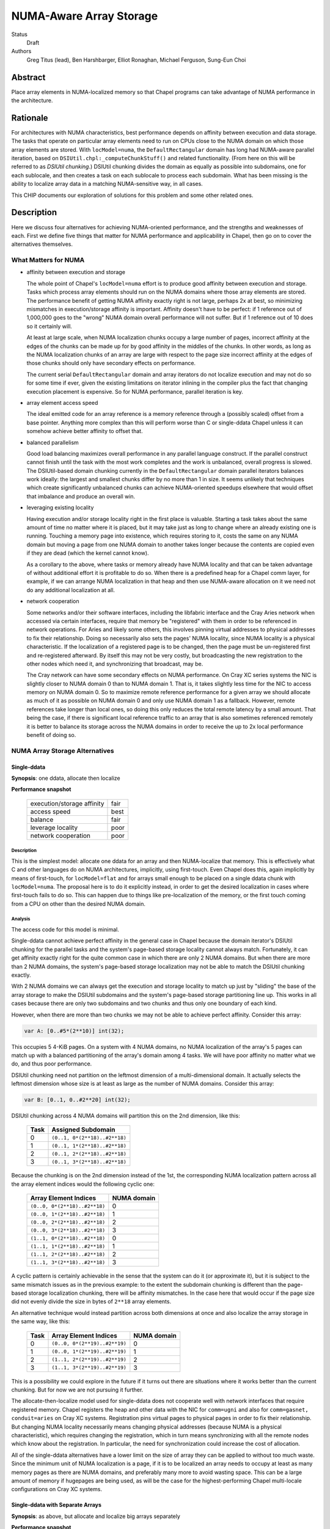 NUMA-Aware Array Storage
========================

Status
  Draft

Authors
  Greg Titus (lead),
  Ben Harshbarger,
  Elliot Ronaghan,
  Michael Ferguson,
  Sung-Eun Choi

Abstract
--------

Place array elements in NUMA-localized memory so that Chapel programs
can take advantage of NUMA performance in the architecture.

Rationale
---------

For architectures with NUMA characteristics, best performance depends on
affinity between execution and data storage.  The tasks that operate on
particular array elements need to run on CPUs close to the NUMA domain
on which those array elements are stored.  With ``locModel=numa``, the
``DefaultRectangular`` domain has long had NUMA-aware parallel
iteration, based on ``DSIUtil.chpl:_computeChunkStuff()`` and related
functionality.  (From here on this will be referred to as *DSIUtil
chunking*.)  DSIUtil chunking divides the domain as equally as possible
into subdomains, one for each sublocale, and then creates a task on each
sublocale to process each subdomain.  What has been missing is the ability
to localize array data in a matching NUMA-sensitive way, in all cases.

This CHIP documents our exploration of solutions for this problem and
some other related ones.


Description
-----------

Here we discuss four alternatives for achieving NUMA-oriented
performance, and the strengths and weaknesses of each.  First we define
five things that matter for NUMA performance and applicability in
Chapel, then go on to cover the alternatives themselves.


What Matters for NUMA
`````````````````````

* affinity between execution and storage

  The whole point of Chapel's ``locModel=numa`` effort is to produce
  good affinity between execution and storage.  Tasks which process
  array elements should run on the NUMA domains where those array
  elements are stored.  The performance benefit of getting NUMA affinity
  exactly right is not large, perhaps 2x at best, so minimizing
  mismatches in execution/storage affinity is important.  Affinity
  doesn't have to be perfect: if 1 reference out of 1,000,000 goes to
  the "wrong" NUMA domain overall performance will not suffer.  But if 1
  reference out of 10 does so it certainly will.

  At least at large scale, when NUMA localization chunks occupy a large
  number of pages, incorrect affinity at the edges of the chunks can be
  made up for by good affinity in the middles of the chunks.  In other
  words, as long as the NUMA localization chunks of an array are large
  with respect to the page size incorrect affinity at the edges of those
  chunks should only have secondary effects on performance.

  The current serial ``DefaultRectangular`` domain and array iterators
  do not localize execution and may not do so for some time if ever,
  given the existing limitations on iterator inlining in the compiler
  plus the fact that changing execution placement is expensive.  So for
  NUMA performance, parallel iteration is key.

* array element access speed

  The ideal emitted code for an array reference is a memory reference
  through a (possibly scaled) offset from a base pointer.  Anything more
  complex than this will perform worse than C or single-ddata Chapel
  unless it can somehow achieve better affinity to offset that.

* balanced parallelism

  Good load balancing maximizes overall performance in any parallel
  language construct.  If the parallel construct cannot finish until the
  task with the most work completes and the work is unbalanced, overall
  progress is slowed.  The DSIUtil-based domain chunking currently in
  the ``DefaultRectangular`` domain parallel iterators balances work
  ideally: the largest and smallest chunks differ by no more than 1 in
  size.  It seems unlikely that techniques which create significantly
  unbalanced chunks can achieve NUMA-oriented speedups elsewhere that
  would offset that imbalance and produce an overall win.

* leveraging existing locality

  Having execution and/or storage locality right in the first place is
  valuable.  Starting a task takes about the same amount of time no
  matter where it is placed, but it may take just as long to change
  where an already existing one is running.  Touching a memory page into
  existence, which requires storing to it, costs the same on
  any NUMA domain but moving a page from one NUMA domain to another
  takes longer because the contents are copied even if they are
  dead (which the kernel cannot know).

  As a corollary to the above, where tasks or memory already have NUMA
  locality and that can be taken advantage of without additional effort
  it is profitable to do so.  When there is a predefined heap for a
  Chapel comm layer, for example, if we can arrange NUMA localization in
  that heap and then use NUMA-aware allocation on it we need not do any
  additional localization at all.

* network cooperation

  Some networks and/or their software interfaces, including the
  libfabric interface and the Cray Aries network when accessed via
  certain interfaces, require that memory be "registered" with them in
  order to be referenced in network operations.  For Aries and likely
  some others, this involves pinning virtual addresses to physical
  addresses to fix their relationship.  Doing so necessarily also sets
  the pages' NUMA locality, since NUMA locality is a physical
  characteristic.  If the localization of a registered page is to be
  changed, then the page must be un-registered first and re-registered
  afterward.  By itself this may not be very costly, but broadcasting
  the new registration to the other nodes which need it, and
  synchronizing that broadcast, may be.

  The Cray network can have some secondary effects on NUMA performance.
  On Cray XC series systems the NIC is slightly closer to NUMA domain 0
  than to NUMA domain 1.  That is, it takes slightly less time for the
  NIC to access memory on NUMA domain 0.  So to maximize remote
  reference performance for a given array we should allocate as much of
  it as possible on NUMA domain 0 and only use NUMA domain 1 as a
  fallback.  However, remote references take longer than local ones, so
  doing this only reduces the total remote latency by a small amount.
  That being the case, if there is significant local reference traffic
  to an array that is also sometimes referenced remotely it is better to
  balance its storage across the NUMA domains in order to receive the up
  to 2x local performance benefit of doing so.


NUMA Array Storage Alternatives
```````````````````````````````


Single-ddata
''''''''''''

**Synopsis**: one ddata, allocate then localize

**Performance snapshot**

    ==========================  ====
    execution/storage affinity  fair
    access speed                best
    balance                     fair
    leverage locality           poor
    network cooperation         poor
    ==========================  ====


Description
...........

This is the simplest model: allocate one ddata for an array and then
NUMA-localize that memory.  This is effectively what C and other
languages do on NUMA architectures, implicitly, using first-touch.  Even
Chapel does this, again implicitly by means of first-touch, for
``locModel=flat`` and for arrays small enough to be placed on a single
ddata chunk with ``locModel=numa``.  The proposal here is to do it
explicitly instead, in order to get the desired localization in cases
where first-touch fails to do so.  This can happen due to things like
pre-localization of the memory, or the first touch coming from a CPU on
other than the desired NUMA domain.


Analysis
........

The access code for this model is minimal.

Single-ddata cannot achieve perfect affinity in the general case in
Chapel because the domain iterator's DSIUtil chunking for the parallel
tasks and the system's page-based storage locality cannot always match.
Fortunately, it can get affinity exactly right for the quite common case
in which there are only 2 NUMA domains.  But when there are more than 2
NUMA domains, the system's page-based storage localization may not be
able to match the DSIUtil chunking exactly.

With 2 NUMA domains we can always get the execution and storage locality
to match up just by "sliding" the base of the array storage to make the
DSIUtil subdomains and the system's page-based storage partitioning line
up.  This works in all cases because there are only two subdomains and
two chunks and thus only one boundary of each kind.

However, when there are more than two chunks we may not be able to
achieve perfect affinity.  Consider this array:

.. code-block:: chapel

   var A: [0..#5*(2**10)] int(32);

This occupies 5 4-KiB pages.  On a system with 4 NUMA domains, no NUMA
localization of the array's 5 pages can match up with a balanced
partitioning of the array's domain among 4 tasks.  We will have poor
affinity no matter what we do, and thus poor performance.

DSIUtil chunking need not partition on the leftmost dimension of a
multi-dimensional domain.  It actually selects the leftmost dimension
whose size is at least as large as the number of NUMA domains.  Consider
this array:

.. code-block:: chapel

   var B: [0..1, 0..#2**20] int(32);

DSIUtil chunking across 4 NUMA domains will partition this on the 2nd
dimension, like this:

    ====  =============================
    Task  Assigned Subdomain
    ====  =============================
    0     ``(0..1, 0*(2**18)..#2**18)``
    1     ``(0..1, 1*(2**18)..#2**18)``
    2     ``(0..1, 2*(2**18)..#2**18)``
    3     ``(0..1, 3*(2**18)..#2**18)``
    ====  =============================

Because the chunking is on the 2nd dimension instead of the 1st, the
corresponding NUMA localization pattern across all the array element
indices would the following cyclic one:

    =============================  ===========
    Array Element Indices          NUMA domain
    =============================  ===========
    ``(0..0, 0*(2**18)..#2**18)``  0
    ``(0..0, 1*(2**18)..#2**18)``  1
    ``(0..0, 2*(2**18)..#2**18)``  2
    ``(0..0, 3*(2**18)..#2**18)``  3
    ``(1..1, 0*(2**18)..#2**18)``  0
    ``(1..1, 1*(2**18)..#2**18)``  1
    ``(1..1, 2*(2**18)..#2**18)``  2
    ``(1..1, 3*(2**18)..#2**18)``  3
    =============================  ===========

A cyclic pattern is certainly achievable in the sense that the system
can do it (or approximate it), but it is subject to the same mismatch
issues as in the previous example: to the extent the subdomain chunking
is different than the page-based storage localization chunking, there
will be affinity mismatches.  In the case here that would occur if the
page size did not evenly divide the size in bytes of ``2**18`` array
elements.

An alternative technique would instead partition across both dimensions
at once and also localize the array storage in the same way, like this:

    ====  =============================  ===========
    Task  Array Element Indices          NUMA domain
    ====  =============================  ===========
    0     ``(0..0, 0*(2**19)..#2**19)``  0
    1     ``(0..0, 1*(2**19)..#2**19)``  1
    2     ``(1..1, 2*(2**19)..#2**19)``  2
    3     ``(1..1, 3*(2**19)..#2**19)``  3
    ====  =============================  ===========

This is a possibility we could explore in the future if it turns out
there are situations where it works better than the current chunking.
But for now we are not pursuing it further.

The allocate-then-localize model used for single-ddata does not
cooperate well with network interfaces that require registered memory.
Chapel registers the heap and other data with the NIC for ``comm=ugni``
and also for ``comm=gasnet, conduit=aries`` on Cray XC systems.
Registration pins virtual pages to physical pages in order to fix their
relationship.  But changing NUMA locality necessarily means changing
physical addresses (because NUMA is a physical characteristic), which
requires changing the registration, which in turn means synchronizing
with all the remote nodes which know about the registration.  In
particular, the need for synchronization could increase the cost of
allocation.

All of the single-ddata alternatives have a lower limit on the size of
array they can be applied to without too much waste.  Since the minimum
unit of NUMA localization is a page, if it is to be localized an array
needs to occupy at least as many memory pages as there are NUMA domains,
and preferably many more to avoid wasting space.  This can be a large
amount of memory if hugepages are being used, as will be the case for
the highest-performing Chapel multi-locale configurations on Cray XC
systems.


Single-ddata with Separate Arrays
'''''''''''''''''''''''''''''''''

**Synopsis**: as above, but allocate and localize big arrays separately

**Performance snapshot**

    ==========================  ====
    execution/storage affinity  fair
    access speed                best
    balance                     fair
    leverage locality           fair
    network cooperation         fair
    ==========================  ====


Description
...........

The most serious failing of the ordinary single-ddata model is its poor
cooperation with NIC-registered memory, whether or not that memory has
NUMA locality.  This can be improved by adopting an idea described
during the discussions leading up to this document.  That is to allocate
NUMA-localized arrays individually from memory outside any existing NIC
registration, and do the localization, registration, and registration
broadcast to remote nodes after allocating.  This would avoid the
re-registration problem created if we allocated from NIC-registered
memory and then wanted to change its locality.


Analysis
........

We would not necessarily need to invalidate such array registrations
when the arrays were freed, because references to freed arrays are
nonconforming in Chapel.  We would nevertheless need to invalidate such
a registration if, after one array had been allocated and freed, a later
allocation happened to overlap the same storage.  We would have to
ensure that any other node referencing the new array had received the
new registration before doing so.  This is no problem technically: the
allocating node can broadcast the new registration info and wait for
acknowledgment from all remotes before continuing.  But it does mean a
one-to-all round-trip communication at allocation and registration time,
or even effectively all-to-all communication if all nodes are behaving
in synchrony.  The impact on overall application performance would
depend on how often such updates were needed.

A brief search for applications or mini-apps which allocate and free
many NUMA-sensitive arrays turned up one that looks like this:

.. code-block:: chapel

    for layer in 1..numLayers {
       var curLayer: [0..#nextLayer.size] node;
       curLayer = nextLayer;
       resize(nextLayer, n);

       // I *think* this could be converted to a forall with some effort
       for v in curLayer {
           var idx: int = complicatedExpensiveComputation(v);
           nextLayer[idx] = someValue;
       }
    }

This is a start, but note that if either the for-stmt here cannot be
converted to a forall-stmt or ``complicatedExpensiveComputation()``
really is as expensive as its name implies then the ``nextLayer``
references in the loop kernel may not actually be particularly
NUMA-sensitive, in that the performance will be driven by other things
and whether the NUMA affinity is right or wrong will not make much
difference.  But for now this is all we have seen that might be affected
by the cost of array-by-array registration as described here.

If no such applications exist the performance concerns would be reduced
but not eliminated, because there would still be the need for dynamic
registration and broadcast as arrays were created.


Current Status
..............

Single-ddata with separate arrays is currently implemented in cases
where ``CHPL_COMM=ugni``, ``CHPL_MEM=jemalloc``, and hugepages are
present.  This includes the default configurations on Cray XC systems,
where memory needs to be registered with the Aries NIC.  Only arrays
that occupy at least 2 hugepages worth of memory are allocated
separately.  The array memory is not registered until after it has been
initialized, so it has appropriate NUMA locality via first touch.  This
is independent of the locale model, so the ``flat`` locale model gains
as much from it as ``numa`` does.

Arrays smaller than 2 hugepages in this configuration, and all arrays in
all other configurations, still come out of the general heap.

We have seen some performance degradations with this technique that we
believe are due to the overhead of dealing with large tables (on the
order of 100 elements) of registered memory regions, whether updating
them, searching them, or broadcasting updates to them.  An example is
the ``ISx`` benchmark run on compute nodes with many (>=24) processor
cores.  Among other things it creates a task per core and multiple
arrays large enough to be separately allocated and registered in each of
those tasks, so the all of these arrays need to be registered and
broadcast across all the nodes.

There is a Chapel issue_ that tracks improvements for separate array
allocation.

.. _issue: https://github.com/chapel-lang/chapel/issues/6949


Single-ddata with Cyclic Localization
'''''''''''''''''''''''''''''''''''''

**Synopsis**: one ddata, block-cyclic memory localization

**Performance snapshot**

    ==========================  ==========
    execution/storage affinity  fair?
    access speed                best/good?
    balance                     fair?
    leverage locality           fair?
    network cooperation         fair?
    ==========================  ==========


Description
...........

Like single-ddata with separate arrays, this is aimed at solving the
re-registration problem for NIC-registered memory while retaining the
benefits of single-ddata for local references.  As currently envisioned,
it involves registering a large heap with the NIC, as is currently done
with ``comm=ugni`` and ``comm=gasnet, conduit=aries``.  Balanced blocks
of that heap would be localized to the NUMA domains, as is expected for
multi-ddata with a NIC-registered heap.  With 2 NUMA domains, the
localized halves of the NIC-registered heap might be called *nic0* and
*nic1*.  Then, the physical hugepages of *nic0* and *nic1* would be
re-mapped into another region called, say, *cyclicnuma*, such that
*cyclicnuma* was contiguous in virtual addresses but composed of pages
or blocks of pages with alternating NUMA locality (thus "cyclic NUMA").
Arrays would be allocated out of *cyclicnuma* and the program code would
use those addresses to access them.  But at a low level, probably in the
comm layer(s), references to *cyclicnuma* region addresses in NIC
transactions would be page-translated to the corresponding *nic0*/*nic1*
addresses on the owning nodes, so that the NICs would see virtual
addresses in the ranges that had been registered with them.

This idea was only recently proposed and is still in flux.


Analysis
........

The goal here is to allow allocating single array ddatas with desired
locality while also avoiding the need for re-registration.  But there
are a number of outstanding issues that prevent good analysis.  For
example, each different desired NUMA localization chunk size would seem
to need its own *cyclicnuma* region.  How would allocation figure out
what memory was allocated or free when doing new allocations?  Would the
double-mapping (or more) create any memory coherency issues?

Local access with this technique should be as simple and thus as fast as
with single-ddata.  Remote access, or actually any access by the NIC
itself such as the local store of the result of a remote GET, would
require the additional page translation operation in the comm layer and
thus be slightly slower.

It would appear that this design has at least some of the same issues
with mismatches between DSIUtil subdomain partitioning and page-based
array storage chunking as is the case for regular single-ddata.

For now this awaits more design work.


Multi-ddata
'''''''''''

**Synopsis**: multiple ddatas, individually localized

**Performance snapshot**

    ==========================  ========
    execution/storage affinity  best
    access speed                bad/fair
    balance                     best
    leverage locality           good
    network cooperation         good
    ==========================  ========


Description
...........

Multi-ddata differs from the other techniques in that it allocates
multiple ddatas, one localized to each NUMA domain, and stores array
elements on those ddata chunks in the same DSIUtil-based way that the
``DefaultRectangular`` domain's iterators create partitioning
subdomains.


Analysis
........

On the positive side, multi-ddata can always get data localization and
execution/storage affinity right at a reasonable cost, and load-balance
well.  Assuming we can get NUMA awareness in NIC-registered heaps and
NUMA-aware allocation, both of which build in a straightforward way on
NUMA page-placement syscalls which are also needed for localizing
single-ddata arrays, localization and affinity follow quite simply.

If it needs to get more than one ddata chunk, multi-ddata takes longer
to allocate space for an array than single-ddata does.  But on the other
hand it can take advantage of memory that is already localized and also
memory that is already NIC-registered, when those are available.

What multi-ddata lacks most is access performance.  Array element
accesses are slow due to extra computations and extra loads of the
metadata fields used in those computations.  For one thing, computing a
chunk index from an array index requires doing a divide, effectively.
This could be sped up significantly by doing an integer multiply by the
reciprocal instead, or even a right-shift for power-of-two divisors.
The ddatas and other per-chunk information are themselves currently
stored as a ddata of records, which could be a tuple of records at a
fair saving at array creation time.  And there are some other small
optimizations that could be made in the access code.  Nevertheless while
the multi-ddata access code could be faster than it is now, it will not
ever be as simple or fast as plain base-plus-offset addressing.  At
least with all the addressing exposed, getting within something like 3x
of single-ddata for single-dimensional arrays is probably the best we
can hope for.  For multi-dimensional arrays we can probably get closer
just because multi-dimensional addressing is more complicated and
multi-ddata only adds a fixed cost, but the effect will always be
noticeable.

This does not mean that multi-ddata necessarily has bad performance
overall.  Single-ddata only performs much better when the multi-ddata
access cost is exposed.  The worst situation from a usability standpoint
is probably parallel iteration over an array's domain, not zippered with
iteration over the array itself.  Here the full cost of the array access
is in the kernel loop and the performance is quite bad.  But where the
multi-ddata access computation is not exposed, for example in parallel
iteration over the array, multi-ddata performs well.

The multi-ddata technique does not necessarily have the array size lower
limit issue that applies to all the single-ddata alternatives.  At least
if the allocation comes from an already-localized memory pool, as could
be the case with a NUMA-aware allocator, there is no effective lower
limit on the array size.


Current Status
..............

In the 1.15 release, storage for ``DefaultRectangularArr`` arrays used
the multi-ddata technique under the ``numa`` locale model.  However, the
resulting performance loss in the cases described above caused us to
disable multi-ddata soon afterward.  We have not been able to come up
with way to overcome the performance problems or even a straightforward
way for programmers to use multi-ddata only where it performs well, so
we expect to actually remove the disabled multi-ddata support in the
future.


Other Techniques
''''''''''''''''

Here we briefly discuss a couple of other techniques for handling NUMA
architectures in Chapel.  These came up in conversations but for various
reasons weren't considered at length.


Locale per NUMA Domain
......................

Instead of running one Chapel program instance per system node, on NUMA
architectures we could run one program instance per NUMA domain.  This
would let us continue with the simplicity of using single-ddata with
first-touch localization for ``DefaultRectangularArr`` arrays.  The
downside is that we would need to go to a multi-locale domain mapping
such as ``Block`` for arrays too large to fit on a NUMA domain, whereas
today we do not need to do so until they are too large to fit on a
compute node.  Thus more array elements would be remote.  The impact
this would have on performance could be reduced by using any of several
techniques for bypassing the network for inter-process memory references
within a compute node.

This alternative seems like it would reduce overall performance because
it would give:

* the same performance for arrays small enough to fit in a NUMA domain

* decidedly less performance for arrays too large for a single NUMA
  domain but small enough for a single locale, because of the need to
  use the ``Block`` domain where we currently do not (assuming any of
  the array localization techniques described above work out)

* slightly less performance for arrays too large to fit in a single
  locale, because of the involvement of the ``Block`` domain map for
  references to other NUMA domains on the same locale


Distribution over Sublocales
............................

The ``Block`` distribution currently places data across the predefined
``Locales`` array, thus across the top-level network-connected compute
nodes.  But it could be modified to place data across an array of the
NUMA sublocales instead.  Each DefaultRectangularArr sub-array of the
distribution would reside within a single NUMA domain, so we could use
single-ddata with first-touch localization.  In the domain map code,
references to sub-arrays on network-remote locales could be done as we
currently do (using network transactions) and references to sub-arrays
in other NUMA sublocales of the network-local locale could be done using
regular memory references.

One objection to this was that although theoretically it should be
straightforward to modify ``Block`` to distribute over any array of
locales rather than over the predefined ``Locales`` array, in practice
there are likely implicit interactions with, and/or subtle dependencies
on, the current Chapel execution model that runs a program instance per
compute node.  If so, implementing this idea might be harder than
expected.

As with "Locale per NUMA Domain" above, this seems likely to produce
lower performance with arrays too large for a single NUMA domain but
small enough for a single locale, because of the added involvement of
the ``Block`` domain map where it is not currently used.


Some Interesting Use Cases
``````````````````````````

*This whole section is work in progress.*

----

.. code-block:: chapel

   var A: [0..#2**30] int(8);

The easiest case: large scale and we can achieve perfect affinity with
any technique, with any expected number of NUMA domains.

----

.. code-block:: chapel

   var A: [0..#2**30-2**20] int(8);

Still good scale, but the DSIUtil subdomain chunking cannot match the
page-based NUMA storage localization no matter how many NUMA domains we
have.

----

.. code-block:: chapel

   var A: [0..#2**11] int(8);

The array is small compared to even the 4-KiB pages used for for memory
localization in single-locale.

----

.. code-block:: chapel

   var A: [0..1, 0..#2**30] int(8);

Good scale and we can achieve perfect affinity, but creates a challenge
for single-ddata because to match how the DSIUtil subdomain chunking
will partition on the 2nd dimension we will need to localize the storage
using a cyclic pattern.

----

.. code-block:: chapel

   var A: [0..1, 0..#2**30-2**20] int(8);

Like the above, but we can no longer achieve perfect affinity for
single-ddata because a cyclic storage localization pattern cannot match
how the DSIUtil subdomain chunking will partition on the 2nd dimension.

----

.. code-block:: chapel

   var A: [0..#2**30] int(8);

   forall a in A do f(a);

Perfect affinity and array-based iteration: this will perform well with
any solution.

----

.. code-block:: chapel

   var A: [0..#2**30] int(8);

   forall i in A.domain do f(A(i));

Perfect affinity but domain-based iteration: this will perform well with
single-ddata, but quite badly with the current multi-ddata and fairly
badly with any envisioned multi-ddata.

----

.. code-block:: chapel

   var A: [0..7] [0..#2**20] int;
   forall i in A.domain do forall j in A(i).domain do f(A(i)(j));

Arrays of arrays are a use case we have not put any thought into yet,
but we will need to do so when thinking longer term about the full
solution space.

----

*Add examples here.*


Summary
```````

Here is a combined chart of the performance snapshots for single-ddata,
single-ddata with separate arrays, and multi-ddata.  The cyclic NUMA
idea isn't included here because estimating a performance snapshot for
it is not yet possible.

    ===================  ========  ================  ===========
    characteristic       1-ddata   1-ddata + arrays  multi-ddata
    ===================  ========  ================  ===========
    affinity             fair      fair              best
    access speed         best      best              bad/fair
    balance              fair      fair              best
    use locality         poor      fair              good
    network cooperation  poor      fair              good
    ===================  ========  ================  ===========

Looking at things the other way, here are the areas in which each
alternative seems most and least promising.

    **Single-ddata**

        *good:*

        * low-cost array access in all cases

        *bad:*

        * cannot achieve perfect affinity in all cases (though does so
          in common ones)

        * cannot leverage NUMA-aware allocation because allocates, then
          localizes sub-chunks

        * localizing NIC-registered memory means re-registering it

        *can do well on:*
            large arrays (many pages), any loop iteration style, without
            NIC registration

        *will do poorly on:*
            small arrays (few pages) or with other than a blocked
            affinity pattern, or with NIC registration

    **Single-ddata with Separate Arrays**

        *good:*

        * low-cost array access in all cases

        * avoids plain single-ddata's problem with NIC re-registration

        *bad:*

        * cannot achieve perfect affinity in all cases (though does so
          in common ones)

        * cannot leverage NUMA-aware allocation because allocates, then
          localizes sub-chunks

        * dynamic NIC registration has direct and indirect costs, not
          well understood yet

        *can do well on:*
            large arrays (many pages), any loop iteration style

        *will do poorly on:*
            small arrays (few pages) or with other than a blocked
            affinity pattern

    **Multi-ddata**

        *good:*

        * low-cost array access for parallel iteration (possibly
          zippered) over an array itself

        * leverages NUMA-aware allocation

        * can cooperate with NIC registrations

        * can achieve perfect affinity in all cases, even for small
          arrays

        *bad:*

        * high-cost array access for many common iteration styles

        *can do well on:*
            iteration over arrays gotten from a NUMA-aware allocator,
            with or without NIC interactions

        *will do poorly on:*
            many common iteration styles, irrespective of everything
            else (scale, NIC involvement, etc.)

In a nutshell, the single-ddata techniques have performance challenges
mostly having to do with achieving good affinity and in situations where
memory is already localized, and multi-data has performance challenges
when iterating other than directly over them.  Neither seems like a full
solution in the sense of providing adequate performance in all common
circumstances, or even all desired ones.

Currently Chapel uses single-ddata with separate arrays in
configurations where ``CHPL_COMM=ugni``, ``CHPL_MEM=jemalloc`` and
hugepages are in use (thus memory is registered), which includes the
default configurations on Cray XC systems.  It uses plain single-ddata
in all other cases.  (More details are available in the `Single-ddata
with Separate Arrays`_ Current Status subsection, above.) The current
implementation produces good affinity on NUMA compute architectures for
both the flat and numa locale models.

Whether it makes sense to have a ``numa`` locale model if ``flat`` can
achieve ideal performance on NUMA architectures is a question we have
not addressed, but ought to.
